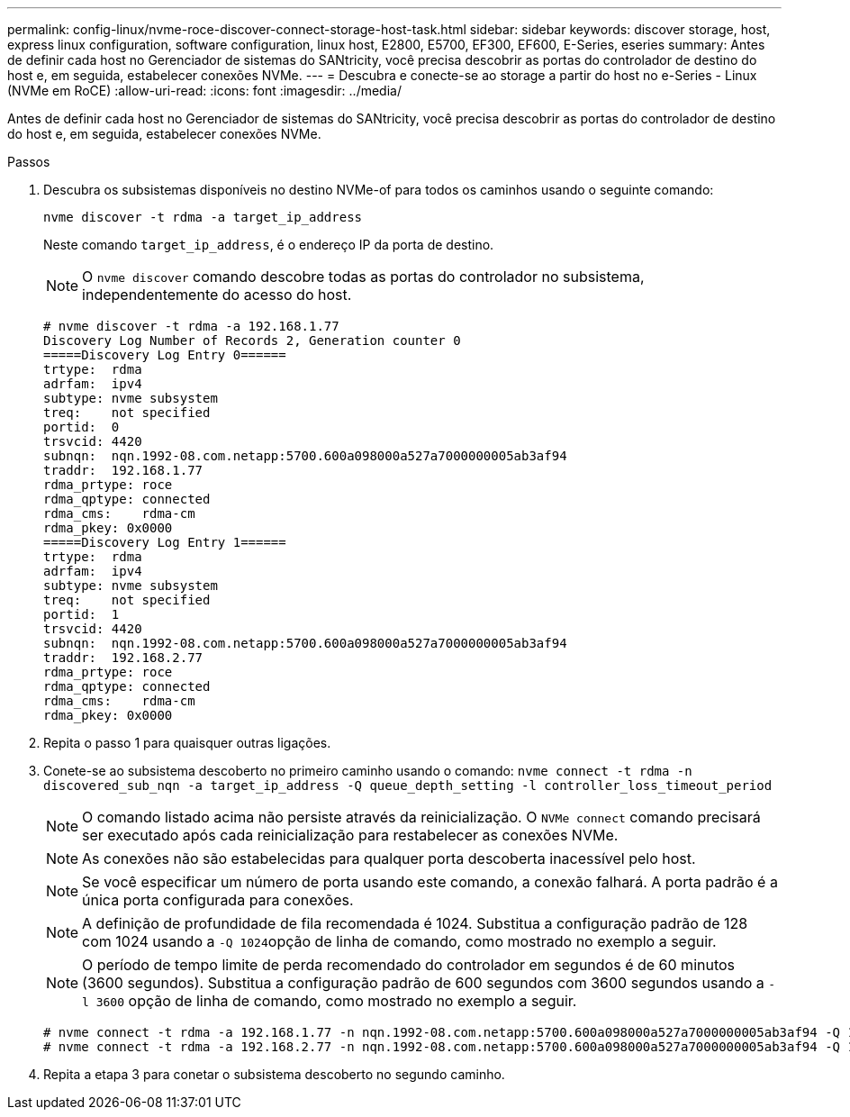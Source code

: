 ---
permalink: config-linux/nvme-roce-discover-connect-storage-host-task.html 
sidebar: sidebar 
keywords: discover storage, host, express linux configuration, software configuration, linux host, E2800, E5700, EF300, EF600, E-Series, eseries 
summary: Antes de definir cada host no Gerenciador de sistemas do SANtricity, você precisa descobrir as portas do controlador de destino do host e, em seguida, estabelecer conexões NVMe. 
---
= Descubra e conecte-se ao storage a partir do host no e-Series - Linux (NVMe em RoCE)
:allow-uri-read: 
:icons: font
:imagesdir: ../media/


[role="lead"]
Antes de definir cada host no Gerenciador de sistemas do SANtricity, você precisa descobrir as portas do controlador de destino do host e, em seguida, estabelecer conexões NVMe.

.Passos
. Descubra os subsistemas disponíveis no destino NVMe-of para todos os caminhos usando o seguinte comando:
+
[listing]
----
nvme discover -t rdma -a target_ip_address
----
+
Neste comando `target_ip_address`, é o endereço IP da porta de destino.

+

NOTE: O `nvme discover` comando descobre todas as portas do controlador no subsistema, independentemente do acesso do host.

+
[listing]
----
# nvme discover -t rdma -a 192.168.1.77
Discovery Log Number of Records 2, Generation counter 0
=====Discovery Log Entry 0======
trtype:  rdma
adrfam:  ipv4
subtype: nvme subsystem
treq:    not specified
portid:  0
trsvcid: 4420
subnqn:  nqn.1992-08.com.netapp:5700.600a098000a527a7000000005ab3af94
traddr:  192.168.1.77
rdma_prtype: roce
rdma_qptype: connected
rdma_cms:    rdma-cm
rdma_pkey: 0x0000
=====Discovery Log Entry 1======
trtype:  rdma
adrfam:  ipv4
subtype: nvme subsystem
treq:    not specified
portid:  1
trsvcid: 4420
subnqn:  nqn.1992-08.com.netapp:5700.600a098000a527a7000000005ab3af94
traddr:  192.168.2.77
rdma_prtype: roce
rdma_qptype: connected
rdma_cms:    rdma-cm
rdma_pkey: 0x0000
----
. Repita o passo 1 para quaisquer outras ligações.
. Conete-se ao subsistema descoberto no primeiro caminho usando o comando: `nvme connect -t rdma -n discovered_sub_nqn -a target_ip_address -Q queue_depth_setting -l controller_loss_timeout_period`
+

NOTE: O comando listado acima não persiste através da reinicialização. O `NVMe connect` comando precisará ser executado após cada reinicialização para restabelecer as conexões NVMe.

+

NOTE: As conexões não são estabelecidas para qualquer porta descoberta inacessível pelo host.

+

NOTE: Se você especificar um número de porta usando este comando, a conexão falhará. A porta padrão é a única porta configurada para conexões.

+

NOTE: A definição de profundidade de fila recomendada é 1024. Substitua a configuração padrão de 128 com 1024 usando a ``-Q 1024``opção de linha de comando, como mostrado no exemplo a seguir.

+

NOTE: O período de tempo limite de perda recomendado do controlador em segundos é de 60 minutos (3600 segundos). Substitua a configuração padrão de 600 segundos com 3600 segundos usando a `-l 3600` opção de linha de comando, como mostrado no exemplo a seguir.

+
[listing]
----
# nvme connect -t rdma -a 192.168.1.77 -n nqn.1992-08.com.netapp:5700.600a098000a527a7000000005ab3af94 -Q 1024 -l 3600
# nvme connect -t rdma -a 192.168.2.77 -n nqn.1992-08.com.netapp:5700.600a098000a527a7000000005ab3af94 -Q 1024 -l 3600
----
. Repita a etapa 3 para conetar o subsistema descoberto no segundo caminho.

